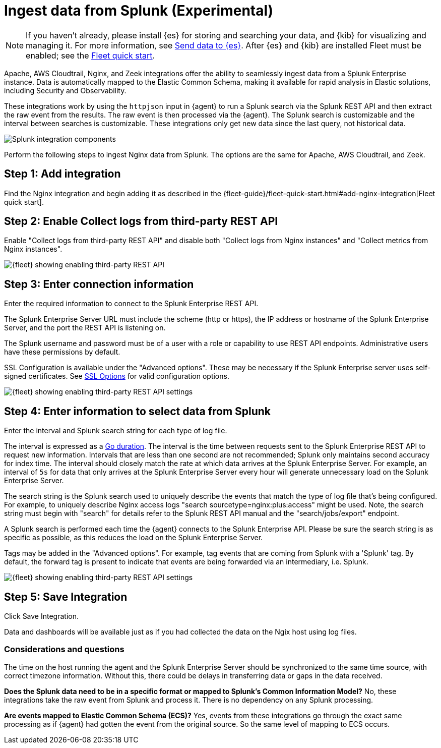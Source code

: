[chapter, role="xpack"]
[[ingest-splunk]]

:modulename: system nginx mysql

[[ingest-splunk]]
= Ingest data from Splunk (Experimental)

[NOTE]
=====
If you haven't already, please install {es} for storing and
searching your data, and {kib} for visualizing and managing it. For
more information, see <<add-observability-data,Send data to {es}>>.
After {es} and {kib} are installed Fleet must be enabled; see the
https://www.elastic.co/guide/en/fleet/current/fleet-quick-start.html[Fleet quick start].


=====

Apache, AWS Cloudtrail, Nginx, and Zeek integrations offer the ability
to seamlessly ingest data from a Splunk Enterprise instance.  Data
is automatically mapped to the Elastic Common Schema, making it
available for rapid analysis in Elastic solutions, including Security
and Observability.

These integrations work by using the `httpjson` input in {agent} to
run a Splunk search via the Splunk REST API and then extract the raw
event from the results.  The raw event is then processed via the
{agent}.  The Splunk search is customizable and the interval between
searches is customizable.  These integrations only get new data since
the last query, not historical data.

[role="screenshot"]
image::images/elastic-agent-splunk.png[Splunk integration components]

Perform the following steps to ingest Nginx data from Splunk.
The options are the same for Apache, AWS Cloudtrail, and Zeek.

[discrete]
[[splunk-step-one]]
== Step 1: Add integration

Find the Nginx integration and begin adding it as described in the 
{fleet-guide}/fleet-quick-start.html#add-nginx-integration[Fleet quick start].

[discrete]
[[splunk-step-two]]
== Step 2: Enable Collect logs from third-party REST API

Enable "Collect logs from third-party REST API" and disable both "Collect
logs from Nginx instances" and "Collect metrics from Nginx instances". 

[role="screenshot"]
image::images/kibana-fleet-third-party-rest-api.png[{fleet} showing enabling third-party REST API]

[discrete]
[[splunk-step-three]]
== Step 3: Enter connection information

Enter the required information to connect to the Splunk Enterprise REST API.

The Splunk Enterprise Server URL must include the scheme (http or https),
the IP address or hostname of the Splunk Enterprise Server, and the port the
REST API is listening on.

The Splunk username and password must be of a user with a role or
capability to use REST API endpoints.  Administrative users have these
permissions by default.

SSL Configuration is available under the "Advanced options". These may be necessary
if the Splunk Enterprise server uses self-signed certificates.  See
https://www.elastic.co/guide/en/beats/filebeat/current/configuration-ssl.html[SSL Options]
for valid configuration options.

[role="screenshot"]
image::images/kibana-fleet-third-party-rest-settings.png[{fleet} showing enabling third-party REST API settings]

[discrete]
[[splunk-step-four]]
== Step 4: Enter information to select data from Splunk

Enter the interval and Splunk search string for each type of log file.

The interval is expressed as a
https://golang.org/pkg/time/#ParseDuration[Go duration].  The interval
is the time between requests sent to the Splunk Enterprise REST API to
request new information.  Intervals that are less than one second are not
recommended; Splunk only maintains second accuracy for index time.
The interval should closely match the rate at which data arrives at
the Splunk Enterprise Server.  For example, an interval of `5s` for
data that only arrives at the Splunk Enterprise Server every hour will
generate unnecessary load on the Splunk Enterprise Server.

The search string is the Splunk search used to uniquely describe the
events that match the type of log file that's being configured.
For example, to uniquely describe Nginx access logs "search
sourcetype=nginx:plus:access" might be used.  Note, the search string
must begin with "search" for details refer to the Splunk REST API
manual and the "search/jobs/export" endpoint.

A Splunk search is performed each time the {agent} connects to the Splunk Enterprise API. Please be sure the search string is as specific as possible, as this reduces the load on the Splunk Enterprise Server.

Tags may be added in the "Advanced options".  For example, tag events that are coming from Splunk with a 'Splunk' tag. By default, the forward tag is present to indicate that
events are being forwarded via an intermediary, i.e. Splunk.

[role="screenshot"]
image::images/kibana-fleet-third-party-rest-dataset-settings.png[{fleet} showing enabling third-party REST API settings]

[discrete]
[[splunk-step-five]]
== Step 5: Save Integration

Click Save Integration.

Data and dashboards will be available just as if you had collected
the data on the Ngix host using log files.


[discrete]
[[splunk-considerations]]
=== Considerations and questions

The time on the host running the agent and the Splunk Enterprise 
Server should be synchronized to the same time source, with correct
timezone information. Without this, there could be delays in
transferring data or gaps in the data received.

**Does the Splunk data need to be in a specific format or mapped to
Splunk's Common Information Model?**  No, these integrations
take the raw event from Splunk and process it.  There is no
dependency on any Splunk processing.

**Are events mapped to Elastic Common Schema (ECS)?**  Yes, events from
these integrations go through the exact same processing as if {agent}
had gotten the event from the original source.  So the same level of
mapping to ECS occurs.

